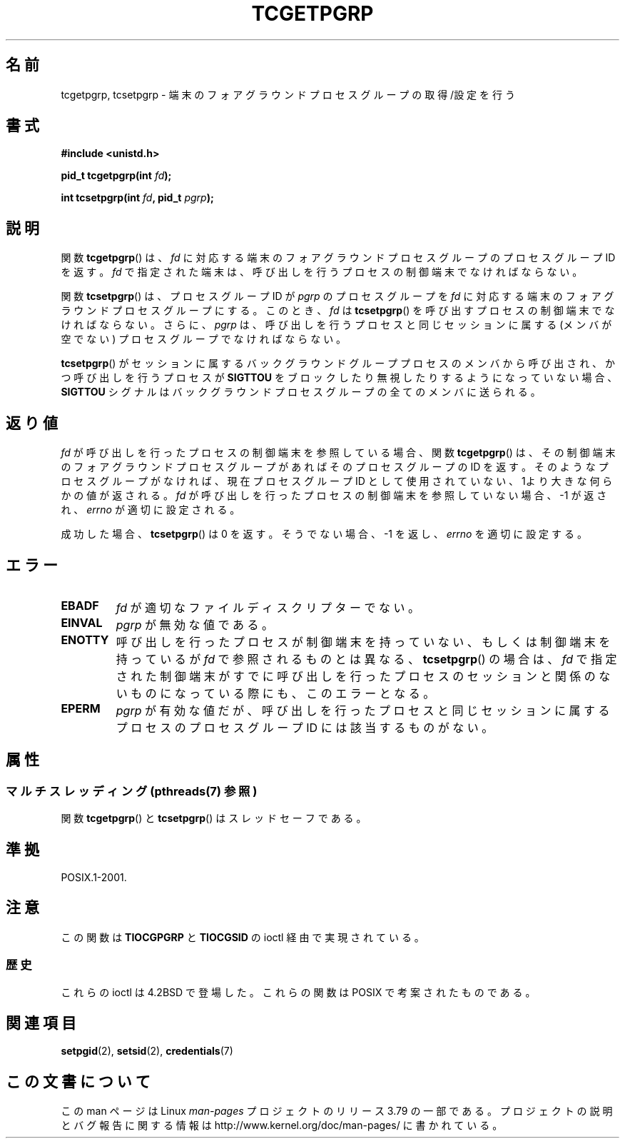 .\" Copyright (C) 2002 Andries Brouwer <aeb@cwi.nl>
.\"
.\" %%%LICENSE_START(VERBATIM)
.\" Permission is granted to make and distribute verbatim copies of this
.\" manual provided the copyright notice and this permission notice are
.\" preserved on all copies.
.\"
.\" Permission is granted to copy and distribute modified versions of this
.\" manual under the conditions for verbatim copying, provided that the
.\" entire resulting derived work is distributed under the terms of a
.\" permission notice identical to this one.
.\"
.\" Since the Linux kernel and libraries are constantly changing, this
.\" manual page may be incorrect or out-of-date.  The author(s) assume no
.\" responsibility for errors or omissions, or for damages resulting from
.\" the use of the information contained herein.  The author(s) may not
.\" have taken the same level of care in the production of this manual,
.\" which is licensed free of charge, as they might when working
.\" professionally.
.\"
.\" Formatted or processed versions of this manual, if unaccompanied by
.\" the source, must acknowledge the copyright and authors of this work.
.\" %%%LICENSE_END
.\"
.\"*******************************************************************
.\"
.\" This file was generated with po4a. Translate the source file.
.\"
.\"*******************************************************************
.\"
.\" Japanese Version Copyright (c) 2003  Akihiro MOTOKI
.\"         all rights reserved.
.\" Translated Sat Jul 19 03:06:26 JST 2003
.\"         by Akihiro MOTOKI <amotoki@dd.iij4u.or.jp>
.\"
.TH TCGETPGRP 3 2014\-01\-13 GNU "Linux Programmer's Manual"
.SH 名前
tcgetpgrp, tcsetpgrp \- 端末のフォアグラウンドプロセスグループの 取得/設定を行う
.SH 書式
\fB#include <unistd.h>\fP
.sp
\fBpid_t tcgetpgrp(int \fP\fIfd\fP\fB);\fP
.sp
\fBint tcsetpgrp(int \fP\fIfd\fP\fB, pid_t \fP\fIpgrp\fP\fB);\fP
.SH 説明
.\" The process itself may be a background process.
関数 \fBtcgetpgrp\fP()  は、 \fIfd\fP に対応する端末のフォアグラウンドプロセスグループの プロセスグループ ID を返す。 \fIfd\fP
で指定された端末は、呼び出しを行うプロセスの制御端末でなければならない。
.LP
関数 \fBtcsetpgrp\fP()  は、プロセスグループID が \fIpgrp\fP のプロセスグループを \fIfd\fP
に対応する端末のフォアグラウンドプロセスグループにする。 このとき、 \fIfd\fP は \fBtcsetpgrp\fP()
を呼び出すプロセスの制御端末でなければならない。 さらに、 \fIpgrp\fP は、呼び出しを行うプロセスと同じセッションに 属する (メンバが空でない)
プロセスグループでなければならない。
.LP
\fBtcsetpgrp\fP()  がセッションに属するバックグラウンドグループプロセスのメンバから 呼び出され、かつ呼び出しを行うプロセスが
\fBSIGTTOU\fP をブロックしたり 無視したりするようになっていない場合、 \fBSIGTTOU\fP シグナルは
バックグラウンドプロセスグループの全てのメンバに送られる。
.SH 返り値
\fIfd\fP が呼び出しを行ったプロセスの制御端末を参照している場合、関数 \fBtcgetpgrp\fP()
は、その制御端末のフォアグラウンドプロセスグループがあれば そのプロセスグループの ID を返す。
そのようなプロセスグループがなければ、現在プロセスグループ ID として使用されていない、1より大きな何らかの値が返される。 \fIfd\fP
が呼び出しを行ったプロセスの制御端末を参照していない場合、 \-1 が返され、 \fIerrno\fP が適切に設定される。
.LP
成功した場合、 \fBtcsetpgrp\fP()  は 0 を返す。そうでない場合、 \-1 を返し、 \fIerrno\fP を適切に設定する。
.SH エラー
.TP 
\fBEBADF\fP
\fIfd\fP が適切なファイルディスクリプターでない。
.TP 
\fBEINVAL\fP
\fIpgrp\fP が無効な値である。
.TP 
\fBENOTTY\fP
呼び出しを行ったプロセスが制御端末を持っていない、もしくは 制御端末を持っているが \fIfd\fP で参照されるものとは異なる、
\fBtcsetpgrp\fP()  の場合は、 \fIfd\fP で指定された制御端末がすでに呼び出しを行ったプロセスのセッション
と関係のないものになっている際にも、このエラーとなる。
.TP 
\fBEPERM\fP
\fIpgrp\fP が有効な値だが、呼び出しを行ったプロセスと同じセッションに属する プロセスのプロセスグループ ID には該当するものがない。
.SH 属性
.SS "マルチスレッディング (pthreads(7) 参照)"
関数 \fBtcgetpgrp\fP() と \fBtcsetpgrp\fP() はスレッドセーフである。
.SH 準拠
POSIX.1\-2001.
.SH 注意
この関数は \fBTIOCGPGRP\fP と \fBTIOCGSID\fP の ioctl 経由で実現されている。
.SS 歴史
これらの ioctl は 4.2BSD で登場した。 これらの関数は POSIX で考案されたものである。
.SH 関連項目
\fBsetpgid\fP(2), \fBsetsid\fP(2), \fBcredentials\fP(7)
.SH この文書について
この man ページは Linux \fIman\-pages\fP プロジェクトのリリース 3.79 の一部
である。プロジェクトの説明とバグ報告に関する情報は
http://www.kernel.org/doc/man\-pages/ に書かれている。
